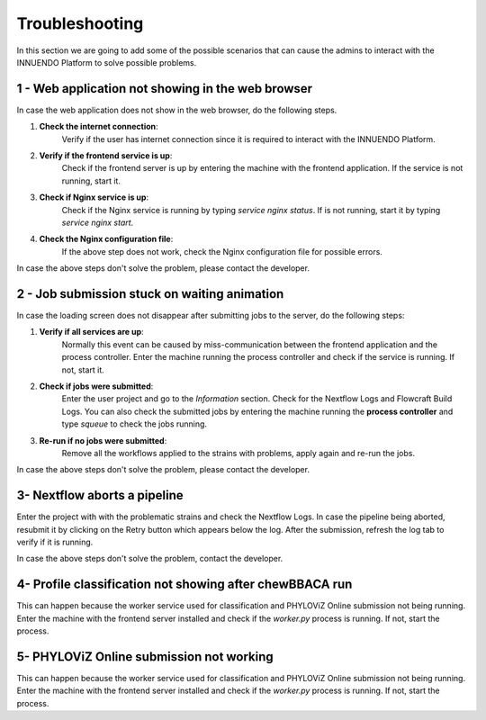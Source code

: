 Troubleshooting
===============

In this section we are going to add some of the possible scenarios that can
cause the admins to interact with the INNUENDO Platform to solve possible
problems.

1 - Web application not showing in the web browser
^^^^^^^^^^^^^^^^^^^^^^^^^^^^^^^^^^^^^^^^^^^^^^^^^^

In case the web application does not show in the web browser, do the
following steps.

1. **Check the internet connection**:
    Verify if the user has internet connection since it is required to
    interact with the INNUENDO Platform.
2. **Verify if the frontend service is up**:
    Check if the frontend server is up by entering the machine with the
    frontend application. If the service is not running, start it.
3. **Check if Nginx service is up**:
    Check if the Nginx service is running by typing `service nginx status`.
    If is not running, start it by typing `service nginx start`.
4. **Check the Nginx configuration file**:
    If the above step does not work, check the Nginx configuration file for
    possible errors.

In case the above steps don't solve the problem, please contact the developer.

2 - Job submission stuck on waiting animation
^^^^^^^^^^^^^^^^^^^^^^^^^^^^^^^^^^^^^^^^^^^^^

In case the loading screen does not disappear after submitting jobs to the
server, do the following steps:

1. **Verify if all services are up**:
    Normally this event can be caused by miss-communication between the
    frontend application and the process controller. Enter the machine
    running the process controller and check if the service is running. If
    not, start it.
2. **Check if jobs were submitted**:
    Enter the user project and go to the *Information* section. Check for the
    Nextflow Logs and Flowcraft Build Logs. You can also check the submitted
    jobs by entering the machine running the **process controller** and type
    `squeue` to check the jobs running.
3. **Re-run if no jobs were submitted**:
    Remove all the workflows applied to the strains with problems, apply
    again and re-run the jobs.

In case the above steps don't solve the problem, please contact the developer.

3- Nextflow aborts a pipeline
^^^^^^^^^^^^^^^^^^^^^^^^^^^^^

Enter the project with with the problematic strains and check the Nextflow
Logs. In case the pipeline being aborted, resubmit it by clicking on the
Retry button which appears below the log. After the submission, refresh the
log tab to verify if it is running.

In case the above steps don't solve the problem, contact the developer.


4- Profile classification not showing after chewBBACA run
^^^^^^^^^^^^^^^^^^^^^^^^^^^^^^^^^^^^^^^^^^^^^^^^^^^^^^^^^

This can happen because the worker service used for classification and
PHYLOViZ Online submission not being running. Enter the machine with the
frontend server installed and check if the `worker.py` process is running. If
not, start the process.


5- PHYLOViZ Online submission not working
^^^^^^^^^^^^^^^^^^^^^^^^^^^^^^^^^^^^^^^^^

This can happen because the worker service used for classification and
PHYLOViZ Online submission not being running. Enter the machine with the
frontend server installed and check if the `worker.py` process is running. If
not, start the process.


